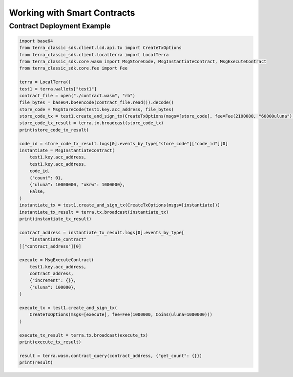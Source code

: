 .. smart_contracts:

Working with Smart Contracts
============================

Contract Deployment Example
---------------------------

.. code-block:: python

    import base64
    from terra_classic_sdk.client.lcd.api.tx import CreateTxOptions
    from terra_classic_sdk.client.localterra import LocalTerra
    from terra_classic_sdk.core.wasm import MsgStoreCode, MsgInstantiateContract, MsgExecuteContract    
    from terra_classic_sdk.core.fee import Fee
    
    terra = LocalTerra()
    test1 = terra.wallets["test1"]
    contract_file = open("./contract.wasm", "rb")
    file_bytes = base64.b64encode(contract_file.read()).decode()
    store_code = MsgStoreCode(test1.key.acc_address, file_bytes)
    store_code_tx = test1.create_and_sign_tx(CreateTxOptions(msgs=[store_code], fee=Fee(2100000, "60000uluna")))
    store_code_tx_result = terra.tx.broadcast(store_code_tx)
    print(store_code_tx_result)

    code_id = store_code_tx_result.logs[0].events_by_type["store_code"]["code_id"][0]
    instantiate = MsgInstantiateContract(
        test1.key.acc_address,
        test1.key.acc_address,
        code_id,
        {"count": 0},
        {"uluna": 10000000, "ukrw": 1000000},
        False,
    )
    instantiate_tx = test1.create_and_sign_tx(CreateTxOptions(msgs=[instantiate]))
    instantiate_tx_result = terra.tx.broadcast(instantiate_tx)
    print(instantiate_tx_result)

    contract_address = instantiate_tx_result.logs[0].events_by_type[
        "instantiate_contract"
    ]["contract_address"][0]

    execute = MsgExecuteContract(
        test1.key.acc_address,
        contract_address,
        {"increment": {}},
        {"uluna": 100000},
    )

    execute_tx = test1.create_and_sign_tx(
        CreateTxOptions(msgs=[execute], fee=Fee(1000000, Coins(uluna=1000000)))
    )

    execute_tx_result = terra.tx.broadcast(execute_tx)
    print(execute_tx_result)

    result = terra.wasm.contract_query(contract_address, {"get_count": {}})
    print(result)
    
